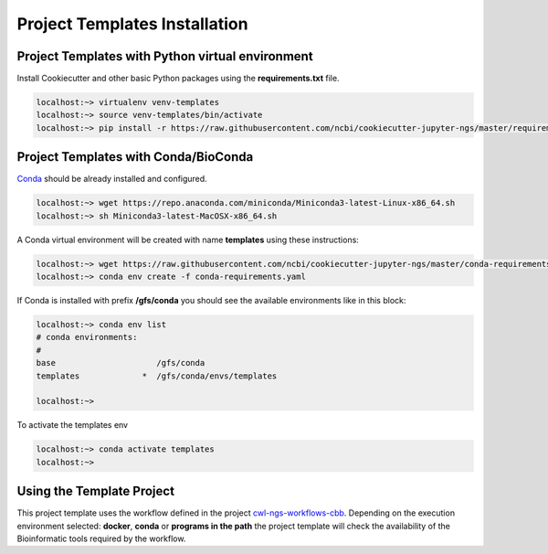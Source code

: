 Project Templates Installation
==============================

Project Templates with Python virtual environment
-------------------------------------------------

Install Cookiecutter and other basic Python packages using the **requirements.txt** file.

.. code-block:: bash

    localhost:~> virtualenv venv-templates
    localhost:~> source venv-templates/bin/activate
    localhost:~> pip install -r https://raw.githubusercontent.com/ncbi/cookiecutter-jupyter-ngs/master/requirements.txt


Project Templates with Conda/BioConda
-------------------------------------

Conda_ should be already installed and configured.

.. code-block:: bash

    localhost:~> wget https://repo.anaconda.com/miniconda/Miniconda3-latest-Linux-x86_64.sh
    localhost:~> sh Miniconda3-latest-MacOSX-x86_64.sh

A Conda virtual environment will be created with name **templates** using these instructions:

.. code-block:: bash

    localhost:~> wget https://raw.githubusercontent.com/ncbi/cookiecutter-jupyter-ngs/master/conda-requirements.yaml
    localhost:~> conda env create -f conda-requirements.yaml

If Conda is installed with prefix **/gfs/conda** you should see the available environments like in this block:

.. code-block:: bash

    localhost:~> conda env list
    # conda environments:
    #
    base                     /gfs/conda
    templates             *  /gfs/conda/envs/templates

    localhost:~>

To activate the templates env

.. code-block:: bash

    localhost:~> conda activate templates
    localhost:~>


.. _Conda: https://github.com/conda/conda

Using the Template Project
--------------------------

This project template uses the workflow defined in the project cwl-ngs-workflows-cbb_. Depending on the execution
environment selected: **docker**, **conda** or **programs in the path** the project template will check the
availability of the Bioinformatic tools required by the workflow.

.. _cwl-ngs-workflows-cbb: https://github.com/ncbi/cwl-ngs-workflows-cbb
